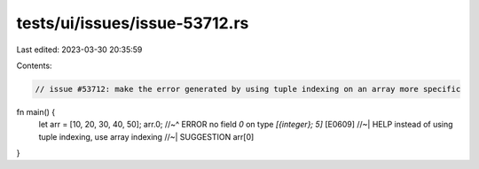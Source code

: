tests/ui/issues/issue-53712.rs
==============================

Last edited: 2023-03-30 20:35:59

Contents:

.. code-block:: rs

    // issue #53712: make the error generated by using tuple indexing on an array more specific

fn main() {
    let arr = [10, 20, 30, 40, 50];
    arr.0;
    //~^ ERROR no field `0` on type `[{integer}; 5]` [E0609]
    //~| HELP instead of using tuple indexing, use array indexing
    //~| SUGGESTION arr[0]
}


